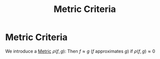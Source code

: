 #+title: Metric Criteria
#+startup: latexpreview
#+roam_alias: "Metric Criteria"
#+roam_tags: "Approximation" "Criteria" "Metric" "Definition" "Numeric Methods"

* Metric Criteria

We introduce a [[file:metric.org][Metric]] $\rho(f,g)$:
Then $f\approx{}g$ ($f$ approximates $g$) if $\rho(f, g) \approx 0$
